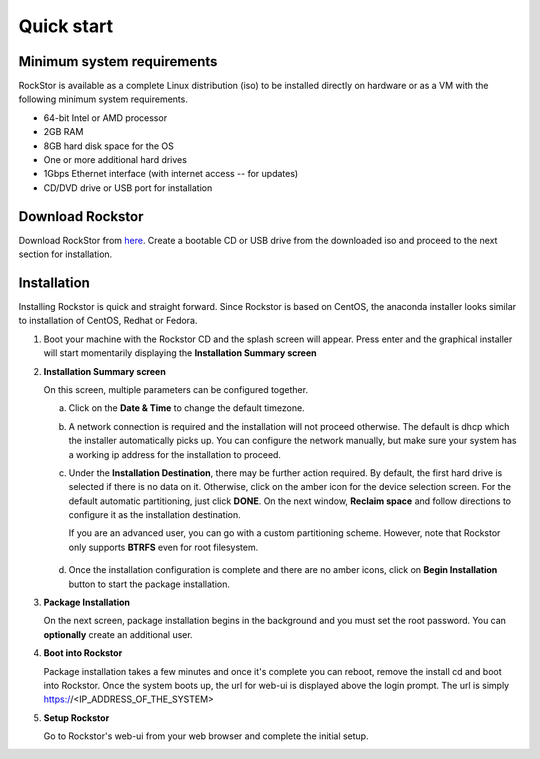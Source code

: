 
.. _quickstartguide:

Quick start
===========

.. _minsysreqs:

Minimum system requirements
---------------------------

RockStor is available as a complete Linux distribution (iso) to be installed
directly on hardware or as a VM with the following minimum system requirements.

* 64-bit Intel or AMD processor
* 2GB RAM
* 8GB hard disk space for the OS
* One or more additional hard drives
* 1Gbps Ethernet interface (with internet access -- for updates)
* CD/DVD drive or USB port for installation

Download Rockstor
-----------------

Download RockStor from `here
<https://sourceforge.net/projects/rockstor/files/latest/download>`_.  Create a
bootable CD or USB drive from the downloaded iso and proceed to the next
section for installation.

Installation
------------

Installing Rockstor is quick and straight forward. Since Rockstor is based on
CentOS, the anaconda installer looks similar to installation of CentOS, Redhat or
Fedora.

.. raw:: html

   <div class="alert">
   <strong>Important!</strong> Installing RockStor deletes existing data on the system
   drive(s) selected as installation destination.
   </div>

   <div class="alert alert-info">
   If you need further assistance during or post install, you
   can contact us by sending an email to support@rockstor.com
   </div>

1. Boot your machine with the Rockstor CD and the splash screen will
   appear. Press enter and the graphical installer will start momentarily
   displaying the **Installation Summary screen**

2. **Installation Summary screen**

   On this screen, multiple parameters can be configured together.

   a. Click on the **Date & Time** to change the default timezone.

   b. A network connection is required and the installation will not proceed
      otherwise. The default is dhcp which the installer automatically picks
      up. You can configure the network manually, but make sure your system has
      a working ip address for the installation to proceed.

   c. Under the **Installation Destination**, there may be further action
      required. By default, the first hard drive is selected if there is no
      data on it. Otherwise, click on the amber icon for the device selection
      screen. For the default automatic partitioning, just click **DONE**. On
      the next window, **Reclaim space** and follow directions to configure it
      as the installation destination.

      If you are an advanced user, you can go with a custom partitioning
      scheme. However, note that Rockstor only supports **BTRFS** even for root
      filesystem.

    .. raw:: html

        <div class="alert">
        <strong>Important!</strong> Installing RockStor deletes existing data on the system
        drive(s) selected as installation destination.
        </div>

   d. Once the installation configuration is complete and there are no amber
      icons, click on **Begin Installation** button to start the package
      installation.

3. **Package Installation**

   On the next screen, package installation begins in the background and you
   must set the root password. You can **optionally** create an additional
   user.

4. **Boot into Rockstor**

   Package installation takes a few minutes and once it's complete you can
   reboot, remove the install cd and boot into Rockstor. Once the system boots
   up, the url for web-ui is displayed above the login prompt. The url is
   simply https://<IP_ADDRESS_OF_THE_SYSTEM>

5. **Setup Rockstor**

   Go to Rockstor's web-ui from your web browser and complete the initial setup.
